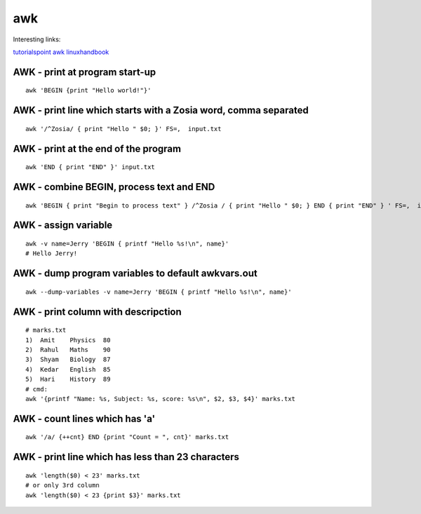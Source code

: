 awk
===

Interesting links:

`tutorialspoint awk <https://www.tutorialspoint.com/awk/index.htm>`_ 
`linuxhandbook <https://linuxhandbook.com/awk-command-tutorial/>`_ 

AWK - print at program start-up
~~~~~~~~~~~~~~~~~~~~~~~~~~~~~~~
::

    awk 'BEGIN {print "Hello world!"}'

AWK - print line which starts with a Zosia word, comma separated
~~~~~~~~~~~~~~~~~~~~~~~~~~~~~~~~~~~~~~~~~~~~~~~~~~~~~~~~~~~~~~~~
::

    awk '/^Zosia/ { print "Hello " $0; }' FS=,  input.txt

AWK - print at the end of the program
~~~~~~~~~~~~~~~~~~~~~~~~~~~~~~~~~~~~~
::

    awk 'END { print "END" }' input.txt

AWK - combine BEGIN, process text and END
~~~~~~~~~~~~~~~~~~~~~~~~~~~~~~~~~~~~~~~~~
::

    awk 'BEGIN { print "Begin to process text" } /^Zosia / { print "Hello " $0; } END { print "END" } ' FS=,  input.txt

AWK - assign variable
~~~~~~~~~~~~~~~~~~~~~
::

    awk -v name=Jerry 'BEGIN { printf "Hello %s!\n", name}'
    # Hello Jerry!

AWK - dump program variables to default awkvars.out
~~~~~~~~~~~~~~~~~~~~~~~~~~~~~~~~~~~~~~~~~~~~~~~~~~~
::

    awk --dump-variables -v name=Jerry 'BEGIN { printf "Hello %s!\n", name}'

AWK - print column with descripction
~~~~~~~~~~~~~~~~~~~~~~~~~~~~~~~~~~~~
::

    # marks.txt
    1)  Amit    Physics  80
    2)  Rahul   Maths    90
    3)  Shyam   Biology  87
    4)  Kedar   English  85
    5)  Hari    History  89
    # cmd:
    awk '{printf "Name: %s, Subject: %s, score: %s\n", $2, $3, $4}' marks.txt


AWK - count lines which has 'a'
~~~~~~~~~~~~~~~~~~~~~~~~~~~~~~~
::

    awk '/a/ {++cnt} END {print "Count = ", cnt}' marks.txt

AWK - print line which has less than 23 characters
~~~~~~~~~~~~~~~~~~~~~~~~~~~~~~~~~~~~~~~~~~~~~~~~~~~
::

    awk 'length($0) < 23' marks.txt
    # or only 3rd column
    awk 'length($0) < 23 {print $3}' marks.txt